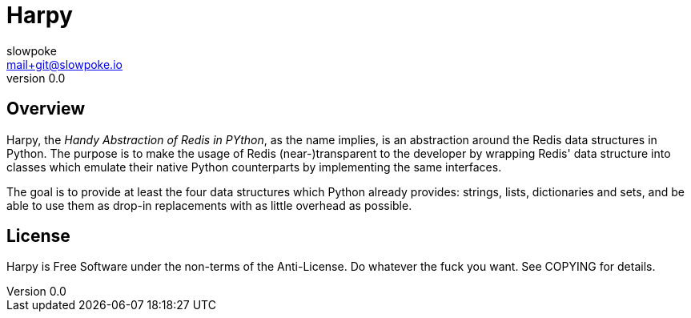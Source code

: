 Harpy
=====
slowpoke <mail+git@slowpoke.io>
v0.0
:encoding: UTF-8

Overview
--------
Harpy, the _Handy Abstraction of Redis in PYthon_, as the name
implies, is an abstraction around the Redis data structures in Python. The
purpose is to make the usage of Redis (near-)transparent to the developer by
wrapping Redis' data structure into classes which emulate their native Python
counterparts by implementing the same interfaces.

The goal is to provide at least the four data structures which Python already
provides: strings, lists, dictionaries and sets, and be able to use them as
drop-in replacements with as little overhead as possible.

License
-------

Harpy is Free Software under the non-terms of the Anti-License. Do whatever the
fuck you want. See COPYING for details.
